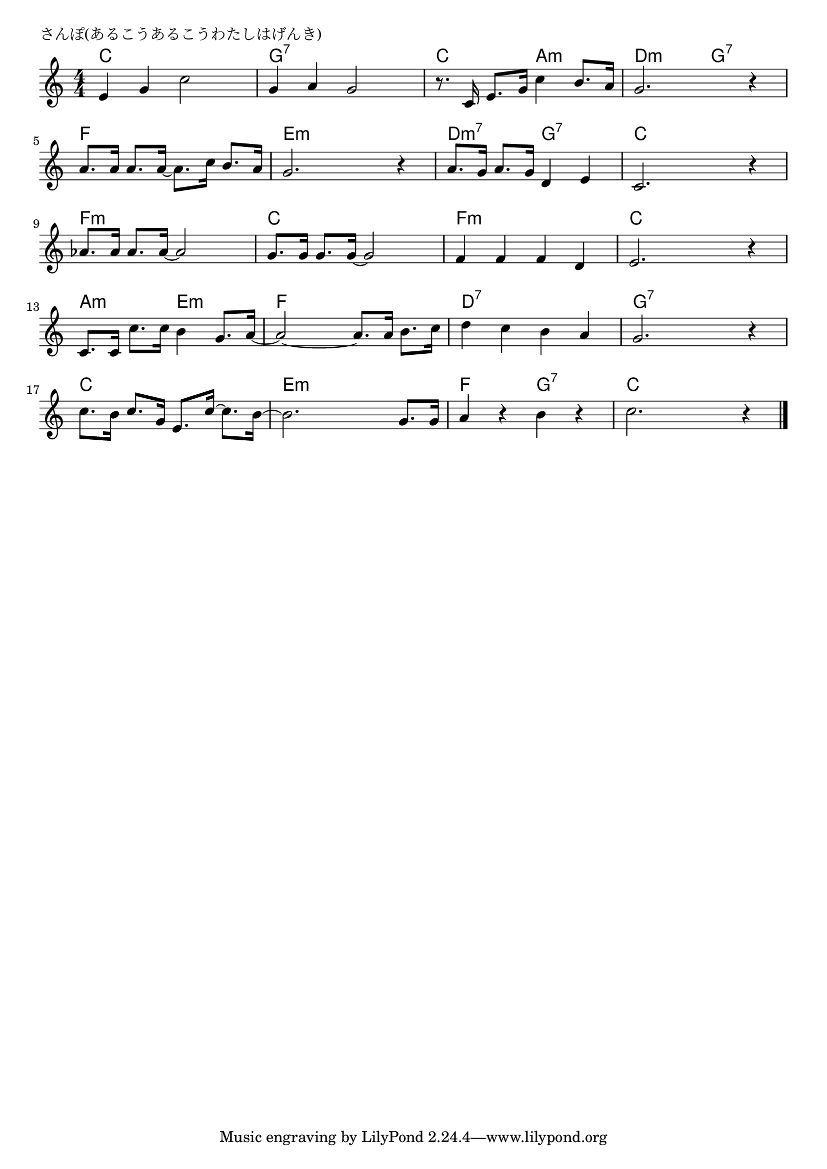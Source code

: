\version "2.18.2"

% さんぽ(あるこうあるこうわたしはげんき)
% \index{さんぽ@さんぽ(あるこうあるこうわたしはげんき)}

\header {
piece = "さんぽ(あるこうあるこうわたしはげんき)"
}

melody =
\relative c' {
\key c \major
\time 4/4
\set Score.tempoHideNote = ##t
\tempo 4=100
\numericTimeSignature

e g c2 |
g4 a g2 |
r8. c,16 e8. g16 c4 b8. a16 |
g2. r4 |
\break
a8. a16 a8. a16~ a8. c16 b8. a16 |
g2. r4 |
a8. g16 a8. g16 d4 e |
c2. r4 |
\break
as'8. as16 as8. as16~ as2 |
g8. g16 g8. g16~ g2 |
f4 f f d |
e2. r4 |
\break
c8. c16 c'8. c16 b4 g8. a16 ~ |
a2~ a8. a16 b8. c16 |
d4 c b a |
g2. r4 |
\break
c8. b16 c8. g16 e8. c'16~ c8. b16~ |
b2. g8. g16 |
a4 r b r |
c2. r4 |

\bar "|."
}
\score {
<<
\chords {
\set noChordSymbol = ""
\set chordChanges=##t
%
c4 c c c g:7 g:7 g:7 g:7 c c a:m a:m d:m d:m g:7 g:7
f f f f e:m e:m e:m e:m d:m7 d:m7 g:7 g:7 c c c c
f:m f:m f:m f:m c c c c f:m f:m f:m f:m c c c c
a:m a:m e:m e:m f f f f d:7 d:7 d:7 d:7 g:7 g:7 g:7 g:7
c c c c e:m e:m e:m e:m f f g:7 g:7 c c c c



}
\new Staff {\melody}
>>
\layout {
line-width = #190
indent = 0\mm
}
\midi {}
}